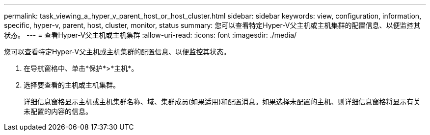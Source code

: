 ---
permalink: task_viewing_a_hyper_v_parent_host_or_host_cluster.html 
sidebar: sidebar 
keywords: view, configuration, information, specific, hyper-v, parent, host, cluster, monitor, status 
summary: 您可以查看特定Hyper-V父主机或主机集群的配置信息、以便监控其状态。 
---
= 查看Hyper-V父主机或主机集群
:allow-uri-read: 
:icons: font
:imagesdir: ./media/


[role="lead"]
您可以查看特定Hyper-V父主机或主机集群的配置信息、以便监控其状态。

. 在导航窗格中、单击*保护*>*主机*。
. 选择要查看的主机或主机集群。
+
详细信息窗格显示主机或主机集群名称、域、集群成员(如果适用)和配置消息。如果选择未配置的主机、则详细信息窗格将显示有关未配置的内容的信息。


